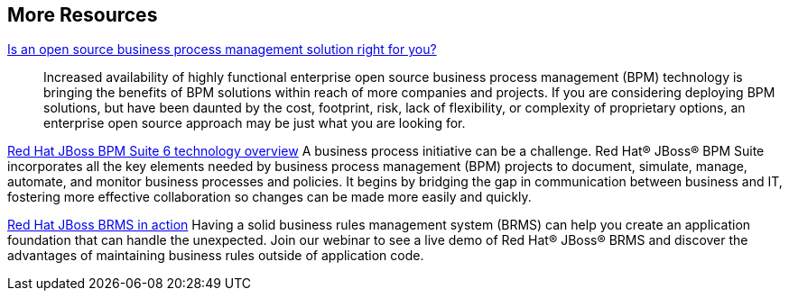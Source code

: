 :awestruct-layout: product-resources

== More Resources

http://www.redhat.com/resourcelibrary/whitepapers/open-source-bpm-whitepaper[Is an open source business process management solution right for you?]::
  Increased availability of highly functional enterprise open source business process management (BPM) technology is bringing
  the benefits of BPM solutions within reach of more companies and projects. If you are considering deploying BPM solutions,
  but have been daunted by the cost, footprint, risk, lack of flexibility, or complexity of proprietary options, an
  enterprise open source approach may be just what you are looking for.

http://www.redhat.com/resourcelibrary/whitepapers/red-hat-jboss-bpm-suite-6-technology-overview[Red Hat JBoss BPM Suite 6 technology overview]
  A business process initiative can be a challenge. Red Hat® JBoss® BPM Suite incorporates all the key elements needed
  by business process management (BPM) projects to document, simulate, manage, automate, and monitor business processes
  and policies. It begins by bridging the gap in communication between business and IT, fostering more effective
  collaboration so changes can be made more easily and quickly.

http://www.redhat.com/about/events-webinars/webinars/2013-06-06-BRMS-in-action[Red Hat JBoss BRMS in action]
  Having a solid business rules management system (BRMS) can help you create an application foundation that can handle the unexpected.
  Join our webinar to see a live demo of Red Hat® JBoss® BRMS and discover the advantages of maintaining business rules outside of application code.
